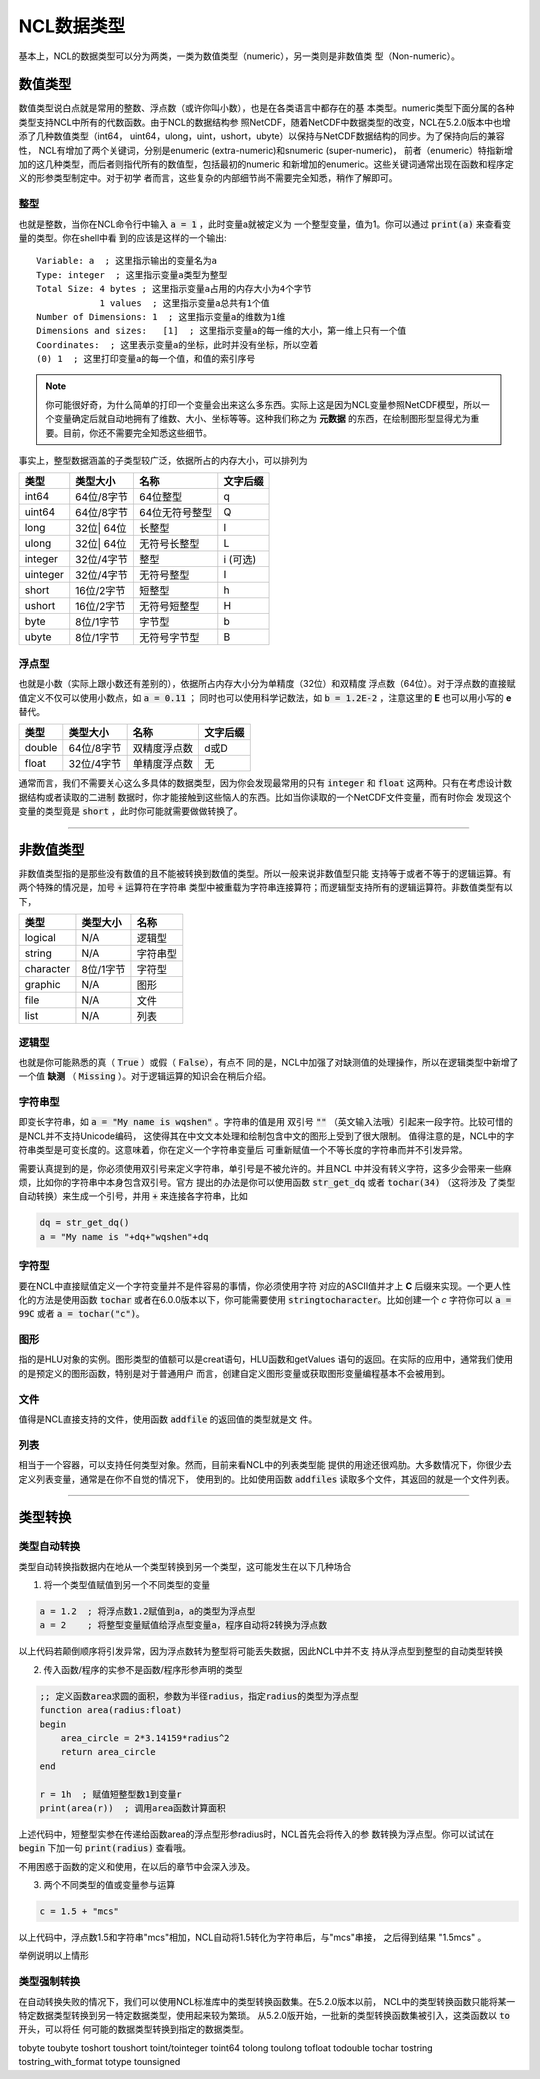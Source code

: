 NCL数据类型
====================
基本上，NCL的数据类型可以分为两类，一类为数值类型（numeric），另一类则是非数值类
型（Non-numeric）。

数值类型
-------------------------
数值类型说白点就是常用的整数、浮点数（或许你叫小数），也是在各类语言中都存在的基
本类型。numeric类型下面分属的各种类型支持NCL中所有的代数函数。由于NCL的数据结构参
照NetCDF，随着NetCDF中数据类型的改变，NCL在5.2.0版本中也增添了几种数值类型（int64，
uint64，ulong，uint，ushort，ubyte）以保持与NetCDF数据结构的同步。为了保持向后的兼容性，
NCL有增加了两个关键词，分别是enumeric (extra-numeric)和snumeric (super-numeric)，
前者（enumeric）特指新增加的这几种类型，而后者则指代所有的数值型，包括最初的numeric
和新增加的enumeric。这些关键词通常出现在函数和程序定义的形参类型制定中。对于初学
者而言，这些复杂的内部细节尚不需要完全知悉，稍作了解即可。

整型
^^^^^^^^^^^^^^^^^
也就是整数，当你在NCL命令行中输入 :code:`a = 1` ，此时变量a就被定义为
一个整型变量，值为1。你可以通过 :code:`print(a)` 来查看变量的类型。你在shell中看
到的应该是这样的一个输出::

    Variable: a  ; 这里指示输出的变量名为a
    Type: integer  ; 这里指示变量a类型为整型
    Total Size: 4 bytes ; 这里指示变量a占用的内存大小为4个字节
                1 values  ; 这里指示变量a总共有1个值
    Number of Dimensions: 1  ; 这里指示变量a的维数为1维
    Dimensions and sizes:   [1]  ; 这里指示变量a的每一维的大小，第一维上只有一个值 
    Coordinates:  ; 这里表示变量a的坐标，此时并没有坐标，所以空着
    (0) 1  ; 这里打印变量a的每一个值，和值的索引序号

.. note:: 你可能很好奇，为什么简单的打印一个变量会出来这么多东西。实际上这是因为NCL变量参照NetCDF模型，所以一个变量确定后就自动地拥有了维数、大小、坐标等等。这种我们称之为 **元数据** 的东西，在绘制图形型显得尤为重要。目前，你还不需要完全知悉这些细节。

事实上，整型数据涵盖的子类型较广泛，依据所占的内存大小，可以排列为

+------------+------------+-----------------+------------+
|   类型     |  类型大小  |    名称         |  文字后缀  |
+============+============+=================+============+
|  int64     | 64位/8字节 |  64位整型       |      q     |
+------------+------------+-----------------+------------+
|  uint64    | 64位/8字节 |  64位无符号整型 |      Q     |
+------------+------------+-----------------+------------+
|  long      | 32位| 64位 |  长整型         |      l     |
+------------+------------+-----------------+------------+
|  ulong     | 32位| 64位 |  无符号长整型   |      L     |
+------------+------------+-----------------+------------+
|  integer   | 32位/4字节 |  整型           |   i (可选) |
+------------+------------+-----------------+------------+
|  uinteger  | 32位/4字节 |  无符号整型     |      I     |
+------------+------------+-----------------+------------+
|  short     | 16位/2字节 |  短整型         |      h     |
+------------+------------+-----------------+------------+
|  ushort    | 16位/2字节 |  无符号短整型   |      H     |
+------------+------------+-----------------+------------+
|  byte      | 8位/1字节  |  字节型         |      b     |
+------------+------------+-----------------+------------+
|  ubyte     | 8位/1字节  |  无符号字节型   |      B     |
+------------+------------+-----------------+------------+

浮点型
^^^^^^^^^^^^^^^^^
也就是小数（实际上跟小数还有差别的），依据所占内存大小分为单精度（32位）和双精度
浮点数（64位）。对于浮点数的直接赋值定义不仅可以使用小数点，如 :code:`a = 0.11` ；
同时也可以使用科学记数法，如 :code:`b = 1.2E-2` ，注意这里的 **E** 也可以用小写的
**e** 替代。

+------------+------------+----------------+------------+
|   类型     |  类型大小  |    名称        |  文字后缀  |
+============+============+================+============+
|  double    | 64位/8字节 |  双精度浮点数  |    d或D    |
+------------+------------+----------------+------------+
|  float     | 32位/4字节 |  单精度浮点数  |     无     |
+------------+------------+----------------+------------+

通常而言，我们不需要关心这么多具体的数据类型，因为你会发现最常用的只有
:code:`integer` 和 :code:`float` 这两种。只有在考虑设计数据结构或者读取的二进制
数据时，你才能接触到这些恼人的东西。比如当你读取的一个NetCDF文件变量，而有时你会
发现这个变量的类型竟是 :code:`short` ，此时你可能就需要做做转换了。

________________________________________________________________________________

非数值类型
--------------------
非数值类型指的是那些没有数值的且不能被转换到数值的类型。所以一般来说非数值型只能
支持等于或者不等于的逻辑运算。有两个特殊的情况是，加号 :code:`+` 运算符在字符串
类型中被重载为字符串连接算符；而逻辑型支持所有的逻辑运算符。非数值类型有以下，

+------------+------------+----------------+
|   类型     |  类型大小  |    名称        |
+============+============+================+
|  logical   |    N/A     |    逻辑型      |
+------------+------------+----------------+
|  string    |    N/A     |    字符串型    |
+------------+------------+----------------+
| character  |  8位/1字节 |    字符型      |
+------------+------------+----------------+
|  graphic   |    N/A     |     图形       |
+------------+------------+----------------+
|    file    |    N/A     |     文件       |
+------------+------------+----------------+
|    list    |    N/A     |     列表       |
+------------+------------+----------------+

逻辑型
^^^^^^^^^^^^^^^^^
也就是你可能熟悉的真（ :code:`True` ）或假（ :code:`False`），有点不
同的是，NCL中加强了对缺测值的处理操作，所以在逻辑类型中新增了一个值 **缺测** （
:code:`Missing` ）。对于逻辑运算的知识会在稍后介绍。

字符串型
^^^^^^^^^^^^^^^^^
即变长字符串，如 :code:`a = "My name is wqshen"` 。字符串的值是用
双引号 :code:`""` （英文输入法哦）引起来一段字符。比较可惜的是NCL并不支持Unicode编码，
这使得其在中文文本处理和绘制包含中文的图形上受到了很大限制。
值得注意的是，NCL中的字符串类型是可变长度的。这意味着，你在定义一个字符串变量后
可重新赋值一个不等长度的字符串而并不引发异常。

需要认真提到的是，你必须使用双引号来定义字符串，单引号是不被允许的。并且NCL
中并没有转义字符，这多少会带来一些麻烦，比如你的字符串中本身包含双引号。官方
提出的办法是你可以使用函数 :code:`str_get_dq` 或者 :code:`tochar(34)` （这将涉及
了类型自动转换）来生成一个引号，并用 :code:`+` 来连接各字符串，比如
    
.. code::

    dq = str_get_dq()
    a = "My name is "+dq+"wqshen"+dq

字符型
^^^^^^^^^^^^^^^
要在NCL中直接赋值定义一个字符变量并不是件容易的事情，你必须使用字符
对应的ASCII值并才上 **C** 后缀来实现。一个更人性化的方法是使用函数 :code:`tochar`
或者在6.0.0版本以下，你可能需要使用 :code:`stringtocharacter`。比如创建一个 *c*
字符你可以 :code:`a = 99C` 或者 :code:`a = tochar("c")`。


图形
^^^^^^^^^^^^^^^^^
指的是HLU对象的实例。图形类型的值额可以是creat语句，HLU函数和getValues
语句的返回。在实际的应用中，通常我们使用的是预定义的图形函数，特别是对于普通用户
而言，创建自定义图形变量或获取图形变量编程基本不会被用到。

文件
^^^^^^^^^^^^^^^^^
值得是NCL直接支持的文件，使用函数 :code:`addfile` 的返回值的类型就是文
件。

列表
^^^^^^^^^^^^^^^^^^
相当于一个容器，可以支持任何类型对象。然而，目前来看NCL中的列表类型能
提供的用途还很鸡肋。大多数情况下，你很少去定义列表变量，通常是在你不自觉的情况下，
使用到的。比如使用函数 :code:`addfiles` 读取多个文件，其返回的就是一个文件列表。

________________________________________________________________________________

类型转换
----------------------


类型自动转换
^^^^^^^^^^^^^^^^^^^
类型自动转换指数据内在地从一个类型转换到另一个类型，这可能发生在以下几种场合

1. 将一个类型值赋值到另一个不同类型的变量

.. code::

    a = 1.2  ; 将浮点数1.2赋值到a，a的类型为浮点型
    a = 2    ; 将整型变量赋值给浮点型变量a，程序自动将2转换为浮点数

以上代码若颠倒顺序将引发异常，因为浮点数转为整型将可能丢失数据，因此NCL中并不支
持从浮点型到整型的自动类型转换

2. 传入函数/程序的实参不是函数/程序形参声明的类型

.. code::
    
    ;; 定义函数area求圆的面积，参数为半径radius，指定radius的类型为浮点型
    function area(radius:float)
    begin
        area_circle = 2*3.14159*radius^2
        return area_circle
    end

    r = 1h  ; 赋值短整型数1到变量r
    print(area(r))  ; 调用area函数计算面积

上述代码中，短整型实参在传递给函数area的浮点型形参radius时，NCL首先会将传入的参
数转换为浮点型。你可以试试在 :code:`begin` 下加一句 :code:`print(radius)` 查看哦。

不用困惑于函数的定义和使用，在以后的章节中会深入涉及。

3. 两个不同类型的值或变量参与运算

.. code::
    
    c = 1.5 + "mcs"

以上代码中，浮点数1.5和字符串"mcs"相加，NCL自动将1.5转化为字符串后，与"mcs"串接，
之后得到结果 "1.5mcs" 。

举例说明以上情形




类型强制转换
^^^^^^^^^^^^^^^^^^
在自动转换失败的情况下，我们可以使用NCL标准库中的类型转换函数集。在5.2.0版本以前，
NCL中的类型转换函数只能将某一特定数据类型转换到另一特定数据类型，使用起来较为繁琐。
从5.2.0版开始，一批新的类型转换函数集被引入，这类函数以 :code:`to` 开头，可以将任
何可能的数据类型转换到指定的数据类型。

tobyte
toubyte
toshort
toushort
toint/tointeger
toint64
tolong
toulong
tofloat
todouble
tochar
tostring
tostring_with_format
totype
tounsigned


